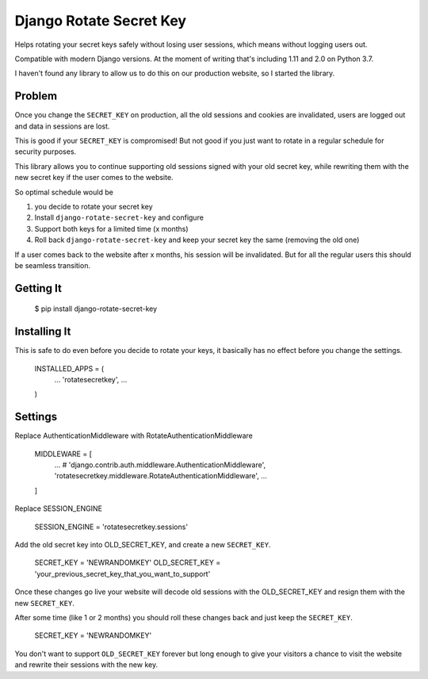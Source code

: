 ================================
Django Rotate Secret Key
================================

Helps rotating your secret keys safely without losing user sessions, which means without logging users out.

Compatible with modern Django versions. At the moment of writing that's including 1.11 and 2.0 on Python 3.7.

I haven't found any library to allow us to do this on our production website, so I started the library.

Problem
============
Once you change the ``SECRET_KEY`` on production, all the old sessions and cookies are invalidated,
users are logged out and data in sessions are lost.

This is good if your ``SECRET_KEY`` is compromised!
But not good if you just want to rotate in a regular schedule for security purposes.

This library allows you to continue supporting old sessions signed with your old secret key,
while rewriting them with the new secret key if the user comes to the website.

So optimal schedule would be

1) you decide to rotate your secret key
2) Install ``django-rotate-secret-key`` and configure
3) Support both keys for a limited time (x months)
4) Roll back ``django-rotate-secret-key`` and keep your secret key the same (removing the old one)

If a user comes back to the website after x months, his session will be invalidated.
But for all the regular users this should be seamless transition.

Getting It
============

    $ pip install django-rotate-secret-key

Installing It
============

This is safe to do even before you decide to rotate your keys,
it basically has no effect before you change the settings.

    INSTALLED_APPS = (
        ...
        'rotatesecretkey',
        ...
    )

Settings
============

Replace AuthenticationMiddleware with RotateAuthenticationMiddleware

    MIDDLEWARE = [
        ...
        # 'django.contrib.auth.middleware.AuthenticationMiddleware',
        'rotatesecretkey.middleware.RotateAuthenticationMiddleware',
        ...
    ]

Replace SESSION_ENGINE

    SESSION_ENGINE = 'rotatesecretkey.sessions'

Add the old secret key into OLD_SECRET_KEY, and create a new ``SECRET_KEY``.

    SECRET_KEY = 'NEWRANDOMKEY'
    OLD_SECRET_KEY = 'your_previous_secret_key_that_you_want_to_support'

Once these changes go live your website will decode old sessions with
the OLD_SECRET_KEY and resign them with the new ``SECRET_KEY``.

After some time (like 1 or 2 months) you should roll these changes back and just keep the ``SECRET_KEY``.

    SECRET_KEY = 'NEWRANDOMKEY'

You don't want to support ``OLD_SECRET_KEY`` forever but long enough to give your visitors a
chance to visit the website and rewrite their sessions with the new key.